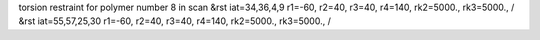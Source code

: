torsion restraint for polymer number 8 in scan
&rst iat=34,36,4,9 r1=-60, r2=40, r3=40, r4=140, rk2=5000., rk3=5000., /
&rst iat=55,57,25,30 r1=-60, r2=40, r3=40, r4=140, rk2=5000., rk3=5000., /
